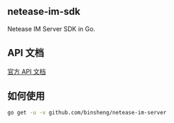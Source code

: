 ** netease-im-sdk
   Netease IM Server SDK in Go.
** API 文档
   [[http://dev.yunxin.163.com/docs/product/IM%E5%8D%B3%E6%97%B6%E9%80%9A%E8%AE%AF/%E6%9C%8D%E5%8A%A1%E7%AB%AFAPI%E6%96%87%E6%A1%A3/%E6%8E%A5%E5%8F%A3%E6%A6%82%E8%BF%B0][官方 API 文档]]
** 如何使用
   
   #+BEGIN_SRC sh
   go get -u -v github.com/binsheng/netease-im-server
   #+END_SRC
